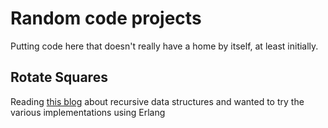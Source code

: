 * Random code projects

Putting code here that doesn't really have a home by itself, at least initially.

** Rotate Squares

Reading [[http://raganwald.com/2016/12/27/recursive-data-structures.html][this blog]] about recursive data structures and wanted to try the various implementations using Erlang
